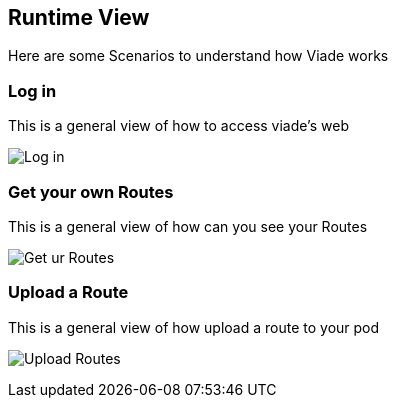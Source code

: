[[section-runtime-view]]
== Runtime View

Here are some Scenarios to understand how Viade works

=== Log in

This is a general view of how to access viade's web


image:images/06_LogIn.png["Log in"]


=== Get your own Routes

This is a general view of how can you see your Routes


image:images/06_ReadRoutes.png["Get ur Routes"]


=== Upload a Route

This is a general view of how upload a route to your pod


image:images/06_UploadRoute.png["Upload Routes"]
